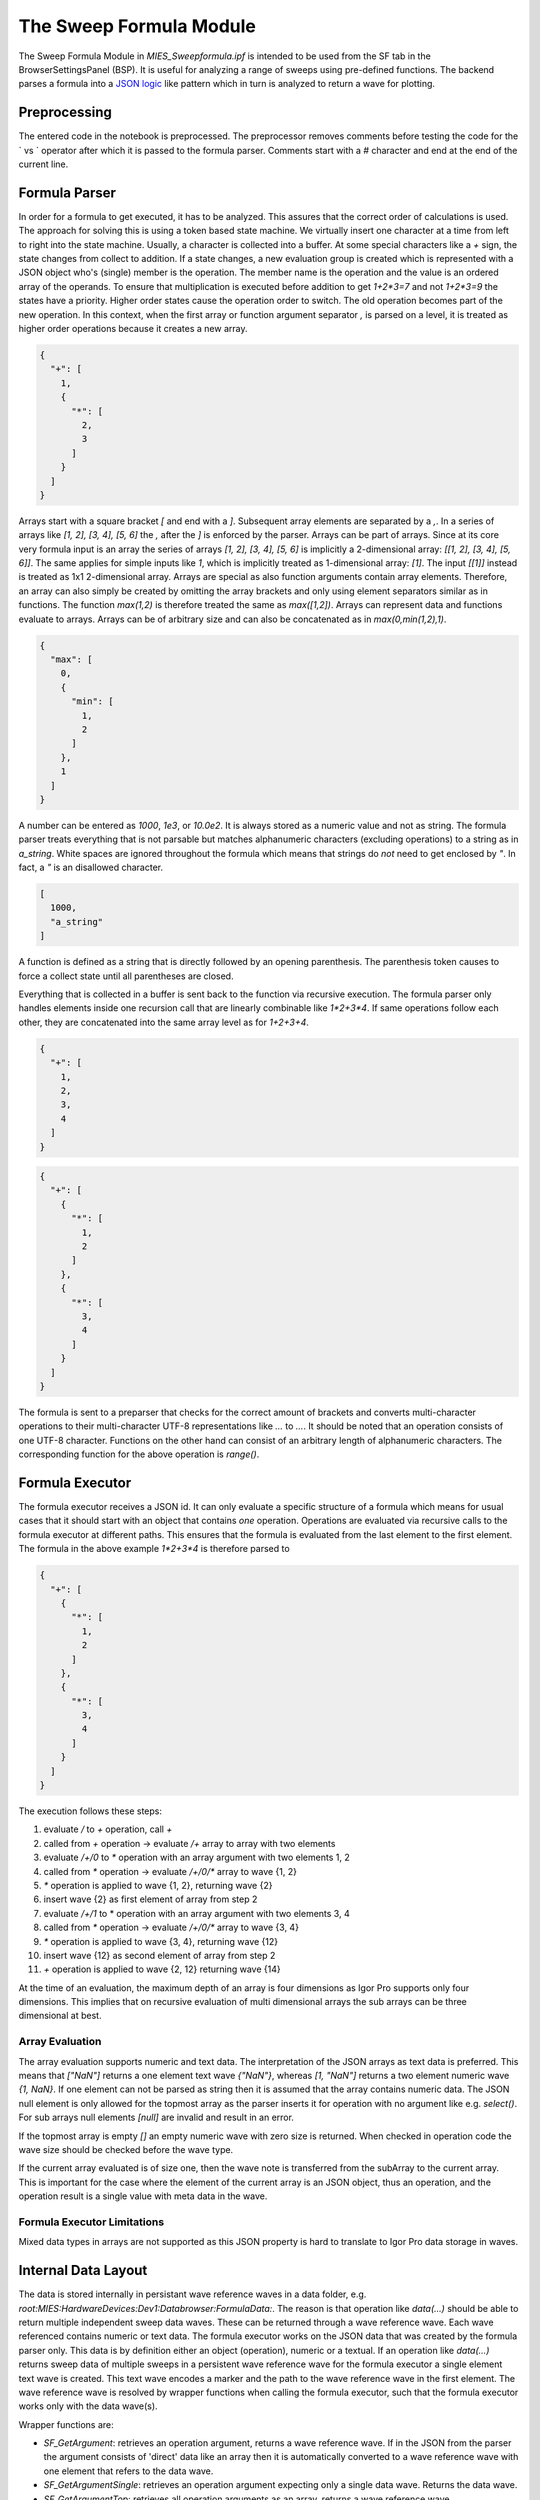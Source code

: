 ..  vim: set ts=3 sw=3 tw=79 et :

.. _SweepFormula:

The Sweep Formula Module
------------------------

The Sweep Formula Module in `MIES_Sweepformula.ipf` is intended to be used from
the SF tab in the BrowserSettingsPanel (BSP). It is useful for analyzing a
range of sweeps using pre-defined functions. The backend parses a formula into
a `JSON logic <http://jsonlogic.com/>`_ like pattern which in turn is analyzed
to return a wave for plotting.

Preprocessing
^^^^^^^^^^^^^

The entered code in the notebook is preprocessed. The preprocessor
removes comments before testing the code for the ` vs ` operator after which
it is passed to the formula parser.
Comments start with a `#` character and end at the end of the current line.

Formula Parser
^^^^^^^^^^^^^^

In order for a formula to get executed, it has to be analyzed. This assures
that the correct order of calculations is used. The approach for solving this
is using a token based state machine. We virtually insert one character at a
time from left to right into the state machine. Usually, a character is
collected into a buffer. At some special characters like a `+` sign, the state
changes from collect to addition. If a state changes, a new evaluation group is
created which is represented with a JSON object who's (single) member is the
operation. The member name is the operation and the value is an ordered array
of the operands. To ensure that multiplication is executed before addition to
get `1+2*3=7` and not `1+2*3=9` the states have a priority. Higher order states
cause the operation order to switch. The old operation becomes part of the new
operation. In this context, when the first array or function argument separator `,`
is parsed on a level, it is treated as higher order operations because it creates
a new array.

.. code-block:: json

   {
     "+": [
       1,
       {
         "*": [
           2,
           3
         ]
       }
     ]
   }

Arrays start with a square bracket `[` and end with a `]`. Subsequent array elements are
separated by a `,`. In a series of arrays like `[1, 2], [3, 4], [5, 6]` the `,` after
the `]` is enforced by the parser. Arrays can be part of arrays. Since at its core very
formula input is an array the series of arrays `[1, 2], [3, 4], [5, 6]` is implicitly
a 2-dimensional array: `[[1, 2], [3, 4], [5, 6]]`. The same applies for simple inputs like
`1`, which is implicitly treated as 1-dimensional array: `[1]`. The input `[[1]]` instead
is treated as 1x1 2-dimensional array.
Arrays are special as
also function arguments contain array elements. Therefore, an array can also
simply be created by omitting the array brackets and only using element
separators similar as in functions. The function `max(1,2)` is therefore
treated the same as `max([1,2])`. Arrays can represent data and functions
evaluate to arrays. Arrays can be of arbitrary size and can also be
concatenated as in `max(0,min(1,2),1)`.

.. code-block:: json

   {
     "max": [
       0,
       {
         "min": [
           1,
           2
         ]
       },
       1
     ]
   }

A number can be entered as `1000`, `1e3`, or `10.0e2`. It is always stored as a
numeric value and not as string. The formula parser treats everything that is
not parsable but matches alphanumeric characters (excluding operations) to a
string as in `a_string`. White spaces are ignored throughout the
formula which means that strings do *not* need to get enclosed by `"`. In fact,
a `"` is an disallowed character.

.. code-block:: json

   [
     1000,
     "a_string"
   ]

A function is defined as a string that is directly followed by an opening
parenthesis. The parenthesis token causes to force a collect state until all
parentheses are closed.

Everything that is collected in a buffer is sent back to the function via
recursive execution. The formula parser only handles elements inside one
recursion call that are linearly combinable like `1*2+3*4`. If same operations
follow each other, they are concatenated into the same array level as for
`1+2+3+4`.

.. code-block:: json

   {
     "+": [
       1,
       2,
       3,
       4
     ]
   }

.. code-block:: json

   {
     "+": [
       {
         "*": [
           1,
           2
         ]
       },
       {
         "*": [
           3,
           4
         ]
       }
     ]
   }

The formula is sent to a preparser that checks for the correct
amount of brackets and converts multi-character operations to their multi-character
UTF-8 representations like `...` to `…`. It should be noted that an
operation consists of one UTF-8 character. Functions on the other hand can
consist of an arbitrary length of alphanumeric characters. The corresponding
function for the above operation is `range()`.

Formula Executor
^^^^^^^^^^^^^^^^

The formula executor receives a JSON id. It can only evaluate a specific
structure of a formula which means for usual cases that it should start with an
object that contains *one* operation. Operations are evaluated via recursive
calls to the formula executor at different paths. This ensures that the formula
is evaluated from the last element to the first element. The formula in the
above example `1*2+3*4` is therefore parsed to

.. code-block:: json

   {
     "+": [
       {
         "*": [
           1,
           2
         ]
       },
       {
         "*": [
           3,
           4
         ]
       }
     ]
   }

The execution follows these steps:

1. evaluate `/` to `+` operation, call `+`
2. called from `+` operation -> evaluate `/+` array to array with two elements
3. evaluate `/+/0` to `*` operation with an array argument with two elements 1, 2
4. called from `*` operation -> evaluate `/+/0/*` array to wave {1, 2}
5. `*` operation is applied to wave {1, 2}, returning wave {2}
6. insert wave {2} as first element of array from step 2
7. evaluate `/+/1` to * operation with an array argument with two elements 3, 4
8. called from `*` operation -> evaluate `/+/0/*` array to wave {3, 4}
9. `*` operation is applied to wave {3, 4}, returning wave {12}
10. insert wave {12} as second element of array from step 2
11. `+` operation is applied to wave {2, 12} returning wave {14}

At the time of an evaluation, the maximum depth of an array is
four dimensions as Igor Pro supports only four dimensions. This implies that on
recursive evaluation of multi dimensional arrays the sub arrays can be
three dimensional at best.

Array Evaluation
""""""""""""""""

The array evaluation supports numeric and text data. The interpretation of the JSON arrays as
text data is preferred. This means that `["NaN"]` returns a one element text wave `{"NaN"}`,
whereas `[1, "NaN"]` returns a two element numeric wave `{1, NaN}`. If one element can not be
parsed as string then it is assumed that the array contains numeric data.
The JSON null element is only allowed for the topmost array as the parser inserts it for
operation with no argument like e.g. `select()`. For sub arrays null elements `[null]`
are invalid and result in an error.

If the topmost array is empty `[]` an empty numeric wave with zero size is returned.
When checked in operation code the wave size should be checked before the wave type.

If the current array evaluated is of size one, then
the wave note is transferred from the subArray to the current array. This is important for the case where the element of
the current array is an JSON object, thus an operation, and the operation result is a single value with meta data in the wave.

Formula Executor Limitations
""""""""""""""""""""""""""""

Mixed data types in arrays are not supported as this JSON property is hard to translate to Igor Pro data
storage in waves.

Internal Data Layout
^^^^^^^^^^^^^^^^^^^^

The data is stored internally in persistant wave reference waves in a data folder, e.g.
`root:MIES:HardwareDevices:Dev1:Databrowser:FormulaData:`. The reason is that operation like `data(...)`
should be able to return multiple independent sweep data waves. These can be returned through a
wave reference wave. Each wave referenced contains numeric or text data.
The formula executor works on the JSON data that was created by the formula parser only.
This data is by definition either an object (operation), numeric or a textual.
If an operation like `data(...)` returns sweep data of multiple sweeps in a persistent wave reference wave
for the formula executor a single element text wave is created.
This text wave encodes a marker and the path to the wave reference wave in the first element.
The wave reference wave is resolved by wrapper functions when calling the formula executor,
such that the formula executor works only with the data wave(s).

Wrapper functions are:

- `SF_GetArgument`: retrieves an operation argument, returns a wave reference wave. If in the JSON from the parser the argument consists of 'direct' data like an array then it is automatically converted to a wave reference wave with one element that refers to the data wave.
- `SF_GetArgumentSingle`: retrieves an operation argument expecting only a single data wave. Returns the data wave.
- `SF_GetArgumentTop`: retrieves all operation arguments as an array, returns a wave reference wave.
- `SF_GetOutputForExecutor`: Takes a wave reference wave as input and creates a single element text wave for returning further to the formula executor.
- `SF_GetOutputForExecutorSingle`: Takes a data wave as input, creates a single element wave reference wave referring to the data wave and creates text wave for returning further to the formula executor.

The wrapper function imply that the formula executor is never called directly from operation code.
Also directly parsing the JSON is not allowed in operation code because every argument could be another operation or multi dimensional array etc.

Debugging Formula Execution
^^^^^^^^^^^^^^^^^^^^^^^^^^^

By default only the currently used wave reference waves are persistent. For debugging the execution the `SWEEPFORMULA_DEBUG` define can be set:
`#define SWEEPFORMULA_DEBUG`.
When set all data waves and wave reference waves are stored persistently in the sweepformula working data folder that are created during the execution.
The naming scheme is as follows: "source_pointOfCreation" with

source
  typically the name of the operation or "ExecutorSubArrayEvaluation"

pointOfCreation:

output
  wave reference wave output of operation

dataInput
  data wave of direct data from JSON

refFromuserInput
  wave reference wave automatically created to for data wave of direct data from JSON

return_argX\_
  data wave(s) returned by an operation, X counts the data waves aka index in the associated wave reference wave

argTop
  prefix for the upper tags, added when data was parsed from the top level, used e.g. by `integrate(1, 2)`

The final wave name might be suffixed by a number guaranteeing unique wave names when multiple times the same operation was called.

Operations
^^^^^^^^^^

In the context of the formula executor, different operations and functions are
defined. Some of them are *MIES* specific, some of them are wrappers to Igor
Pro operations or functions, some borrowed from other languages and there are
also the simple, trivial operations. This section should give a list of the
available operations and give a look into how they are meant to be used

The trivial operations are `+`, `-`, `*`, `/`. They are defined for all
available dimensions and evaluate column based.

They can be used for evaluating

1. scalars with 1d waves as in `1 + [1, 2] = [1, 1] + [1, 2] = [2, 3]`
2. 1d waves with 1d waves as in `[1, 2] + [3, 4] = [4, 6]`
3. 1d waves with 2d waves as in `[1, 2] + [[3, 4], [5, 6]] = [[1 + 3, 2 + 5], [NaN + 4, NaN + 6]] = [[4, 7], [NaN, NaN]]`
4. 2d waves with 2d waves as in `[[1, 2], [3, 4]] + [[5, 6], [7, 8]] = [[6, 8], [10, 12]]`

The size in each dimension is expanded to match the maximum array size. The maximum array size is determined by the required maximum dimensions of the elements in the topmost array.
An array element can be a number, a string, an array or an operation. A number or string a scalar. An sub array or operaton result is scalar if it returns a single element.
The expansion is filled with for numeric waves with `NaN` or for textual waves with `""`.
In the special case of a scalar element, the value is expanded to the full size and dimensions of the expanded arrays size.
This means that in our first example, 1 is scalar and is internally expanded to an array of size 2 because the second operand determines the maximum size of 2:
`1 + [1, 2] == [1, 1] + [1, 2]`.
On the other hand in the third example above the first arrays size is expanded but not its value as it is not a scalar.
The array size expansion and scalar elements expansion is applied recursively for more dimensions.
Note that operations in array elements may return multi dimensional sub arrays that lead to an overall array expansion that is greater as the formula input suggests.

Statistical Operations
^^^^^^^^^^^^^^^^^^^^^^

min and max
"""""""""""

`min` and `max` return the minimum and maximum of an array.
The operation takes 1 to N arguments. The input data must be 1d or 2d, numeric and have at least one data point.
The operations work column based, such that for each column e.g. the maximum of all row values is determined. An 2d input array of size MxN is returned as 1d array of the size N.
When called with a single argument the operation accepts multiple data waves.
For this case the operation is applied on each input data wave independently and returns the same number of data waves.
The returned data type is `SF_DATATYPE_MIN` or `SF_DATATYPE_MAX`.
If input data type is `SF_DATATYPE_SWEEP` from the data operation the sweep meta data is transferred to the returned data waves.
The default suggested x-axis values for the formula plotter are sweep numbers.

.. code-block:: bash

   min([[1, 2],[3, 4]]) = [1, 2]

   max(min([[1, 2],[3, 4]])) = [2]

   min(2) == [2]

avg and mean
""""""""""""

.. code-block:: bash

   avg(array data[, string mode])

`avg` and `mean` are synonyms for the same operation.
They calculate the arithmetic average :math:`\frac{1}{n}\sum_i{x_i}`.

data: input data wave(s)

mode: optional parameter that defines in which direction the average is applied.
      - `in` default, applies the average over each input data wave. In this mode the operation returns the same number of waves as input waves were specified. Each output wave contains a single data point. If input data type is `SF_DATATYPE_SWEEP` from the data operation the sweep meta data is transferred to the returned data waves. The default suggested x-axis values for the formula plotter are sweep numbers.
      - `over` averages over all input data waves. In this mode the operation returns a single wave. `NaN` values in input waves are ignored in the average calculation. A trace generated from the returned wave will be shown as topmost trace in the default color for averaged data.

The returned data type is `SF_DATATYPE_AVG`.

.. code-block:: bash

   avg([1, 2, 3]) == [2]

   avg(data(select(selrange(ST), selchannels(AD), selvis(all))), over)

   avg(data(select(selrange(ST))), in)

root mean square
""""""""""""""""

`rms` calculates the root mean square :math:`\sqrt{\frac{1}{n}\sum_i{x_i^2}}` of a row if the wave is 1d. It calculates column based if the wave is 2d.
The operation takes 1 to N arguments. The input data must be 1d or 2d, numeric and have at least one data point.
The operations works column based, such that for each column e.g. the average of all row values is determined. An 2d input array of size MxN is returned as 1d array of the size N.
When called with a single argument the operation accepts multiple data waves.
For this case the operation is applied on each input data wave independently and returns the same number of data waves.
The returned data type is `SF_DATATYPE_RMS`.
If input data type is `SF_DATATYPE_SWEEP` from the data operation the sweep meta data is transferred to the returned data waves.
The default suggested x-axis values for the formula plotter are sweep numbers.

.. code-block:: bash

   rms(1, 2, 3) == [2.160246899469287]

   rms([1, 2, 3],[2, 3, 4],[3, 4, 5]) == [2.160246899469287, 3.109126351029605, 4.08248290463863]

variance
""""""""

`variance` calculates the variance of a row if the wave is 1d. It calculates column based if the wave is 2d.
Note that compared to the Igor Pro function `variance()` the operation does *not* ignore NaN or Inf.
The operation takes 1 to N arguments. The input data must be 1d or 2d, numeric and have at least one data point.
The operations works column based, such that for each column e.g. the average of all row values is determined. An 2d input array of size MxN is returned as 1d array of the size N.
When called with a single argument the operation accepts multiple data waves.
For this case the operation is applied on each input data wave independently and returns the same number of data waves.
The returned data type is `SF_DATATYPE_VARIANCE`.
If input data type is `SF_DATATYPE_SWEEP` from the data operation the sweep meta data is transferred to the returned data waves.
The default suggested x-axis values for the formula plotter are sweep numbers.

.. code-block:: bash

   variance(1, 2, 4) == [2.33333]

   variance([1, 2, 4],[2, 3, 2],[4, 2, 1]) == [2.33333, 0.33333, 2.33333]

stdev
"""""

`stdev` calculates the variance of a row if the wave is 1d. It calculates column based if the wave is 2d.
The operation does *not* ignore NaN or Inf.
The operation takes 1 to N arguments. The input data must be 1d or 2d, numeric and have at least one data point.
The operations works column based, such that for each column e.g. the average of all row values is determined. An 2d input array of size MxN is returned as 1d array of the size N.
When called with a single argument the operation accepts multiple data waves.
For this case the operation is applied on each input data wave independently and returns the same number of data waves.
The returned data type is `SF_DATATYPE_STDEV`.
If input data type is `SF_DATATYPE_SWEEP` from the data operation the sweep meta data is transferred to the returned data waves.
The default suggested x-axis values for the formula plotter are sweep numbers.

.. code-block:: bash

   stdev(1, 2, 4) == [1.52753]

   stdev([1, 2, 4],[2, 3, 2],[4, 2, 1]) == [1.52753, 0.57735, 1.52753]

Igor Pro Wrappers
^^^^^^^^^^^^^^^^^

area
""""

Use `area` to calculate the area below a 1D array using trapezoidal integration.

.. code-block:: bash

   area(array data[, variable zero])

The first argument is the data, the second argument specifies if the data is zeroed. Zeroing refers to an additional differentiation and integration of the data prior the
area calculation. If the `zero` argument is set to 0 then zeroing is disabled. By default zeroing is enabled.
If zeroing is enabled the input data must have at least 3 points. If zeroing is disabled the input data must have at least one point.
The operation ignores NaN in the data.
The operations works column based, such that for each column e.g. the area of all row values is determined. An 2d input array of size MxN is returned as 1d array of the size N.
An 3d input array of size MxNxO is returned as 2d array of the size NxO.
The operation accepts multiple data waves for the data argument.
For this case the operation is applied on each input data wave independently and returns the same number of data waves.
The returned data type is `SF_DATATYPE_AREA`.
If input data type is `SF_DATATYPE_SWEEP` from the data operation the sweep meta data is transferred to the returned data waves.
The default suggested x-axis values for the formula plotter are sweep numbers.

.. code-block:: bash

   area([0, 1, 2, 3, 4], 0) == [8]

   area([0, 1, 2, 3, 4], 1) == [4]

derivative
""""""""""

Use `derivative` to differentiate along rows for 1- and 2-dimensional data.

.. code-block:: bash

   derivative(array data)

Central differences are used. The same amount of points as the input is returned.
The input data must have at least one point.
The operation ignores NaN in the data.
The operation accepts multiple data waves for the data argument.
For this case the operation is applied on each input data wave independently and returns the same number of data waves.
The returned data type is `SF_DATATYPE_DERIVATIVE`.

.. code-block:: bash

   derivative(1, 2, 4) == [1, 1.5, 2]

   derivative([1, 2, 4],[2, 3, 2],[4, 2, 1]) == [1, 1, -2],[1.5, 0, -1.5],[2, -1, -1]

integrate
"""""""""

Use `integrate` to apply trapezoidal integration along rows. The operation returns the same number of points as the input wave(s).

.. code-block:: bash

   integrate(array data)

Note that due to the end point problem it is not the counter-part of `derivative`.
The input data must have at least one point.
The operation ignores NaN in the data.
The operation accepts multiple data waves for the data argument.
For this case the operation is applied on each input data wave independently and returns the same number of data waves.
The returned data type is `SF_DATATYPE_INTEGRATE`.

.. code-block:: bash

   integrate(1, 2, 4) == [0, 1.5, 4.5]

   integrate([1, 2, 4],[2, 3, 2],[4, 2, 1]) == [0, 0, 0],[1.5, 2.5, 3],[4.5, 5, 4.5]

butterworth
"""""""""""

The operation `butterworth` applies a butterworth filter on the given data
using `FilterIIR` from Igor Pro. The operation calculates along rows. It takes
four arguments:

.. code-block:: bash

   butterworth(array data, variable lowPassCutoffInHz, variable highPassCutoffInHz, variable order)

The first parameter `data` is intended to be used with the `data()` operation but
can be an arbitrary numeric array. The parameters lowPassCutoffInHz and
highPassCutoffInHz must be given in Hz. The maximum value for `order` is 100.
The operation accepts multiple data waves for the data argument.
For this case the operation is applied on each input data wave independently and returns the same number of data waves.
The returned data type is `SF_DATATYPE_BUTTERWORTH`.

.. code-block:: bash

   butterworth([0,1,0,1,0,1,0,1], 90E3, 100E3, 2) == [0, 0.863871, 0.235196, 0.692709, 0.359758, 0.60206, 0.425727, 0.554052]

xvalues and time
""""""""""""""""

The function `xvalues` or `time` are synonyms for the same function.
The function returns a wave containing the x-scaling of the
input data.

.. code-block:: bash

   xvalues(array data)

The output data wave has the same dimension as the input data. The x-scaling values are filled in the rows for all dimensions.
The operation accepts multiple data waves for the data argument.
For this case the operation is applied on each input data wave independently and returns the same number of data waves.

.. code-block:: bash

   xvalues(10, 20, 30, 40, 50) == [0, 1, 2, 3, 4]

   // The sweeps in this example were sampled at 250 kHz.
   // For each data point in the sweep the time is returned.
   time(data(select(selrange([0, 1000]), selchannels(AD), selsweeps()))) == [0, 0.004, 0.008, 0.012, ...]

setscale
""""""""

`setscale` sets a new wave scaling to an input wave. It accepts 2 to 5 arguments.

.. code-block:: bash

   setscale(array data, string dim[, variable dimOffset[, variable dimDelta[, string unit]]])

data
  input data wave

dim
  dimension where the scale should be set, either `d`, `x`, `y`, `z` or `t`.

dimOffset
  optional, the scale offset for the first data point. If not specified, `0` is used as default.

dimDelta
  optional, the scale delta for the data point distance. If not specified, `1` is used as default.

unit
  optional, the scale unit for the data points. If not specified, `""` is used as default.

If `d` is used for dim, then in analogy to Igor Pros SetScale operation the dimOffset and dimDelta argument set the nominal minimum and nominal maximum data values of the wave.

If `x`, `y`, `z` or `t` is used for dim and dimDelta is `0` then the default dimDelta `1` is used.

The operation accepts multiple data waves for the data argument.
For this case the operation is applied on each input data wave independently and returns the same number of data waves.

.. code-block:: bash

   xvalues(setscale([0, 1, 2, 3, 4], x, 0, 0.2, firkin)) == [0, 0.2, 0.4, 0.6, 0.8]

selchannels
"""""""""""

The operation `selchannels` allows to select channels.
`selchannels([str name]+)` converts named channels from strings to numbers.

The function accepts an arbitrary amount of channel names like `AD`, `DA` or
`TTL` with a combination of numbers `AD1` or channel numbers alone like `2`.
The maximum allowed channel number is `NUM_MAX_CHANNELS` (16). For all channel
types the channel numbers as given on the DAEphys panel are accepted.
The operation returns a numeric array of `[[channelType+], [channelNumber+]]` that has as
row dimension the number of the input strings.
When called without argument all channel types / channel numbers are set by setting the
returned value for type and number to `NaN`.
The result of `selchannels` has a data type attributed.

`selchannels` is intended to be used with the `select()` operation.

.. code-block:: bash

   selchannels([AD0, AD1, DA0, DA1]) == [[0, 0, 1, 1], [0, 1, 0, 1]]

   // Internally NaN is evaluated as joker for all channel types and all channel numbers
   selchannels() == [[NaN], [NaN]]

selsweeps
"""""""""

The operation `selsweeps` allows to select sweeps by their number and returns an 1d-array with the sweep numbers.
The operation accepts numbers, arrays and ranges as arguments. Any number of arguments can be specified.
In case no argument is given, then all sweeps are returned or if there are no sweeps a null wave is returned.
Each unique sweep number is returned only once.
The result of `selsweeps` has a data type attributed.

`selsweeps` is intended to be used with the `select()` operation.

.. code-block:: bash

   # For this example two sweeps were acquired
   selsweeps() == [0, 1]

   selsweeps(0) == 0

   selsweeps([1, 0]) == [1, 0]

   selsweeps(0...2) == [0, 1]

   # For this example 30 sweeps were acquired
   selsweeps(10, [20, 24], 26...30) == [10, 20, 24, 26, 27, 28, 29]

   # Each unique sweep number is returned only once
   selsweeps(0, 0, 1) == [0, 1]

selrange
""""""""

The operation `selrange` allows to specify a time interval either by epoch name or numbers in ms.
It takes zero or one argument, an epoch name/wildcard or an array with two
numeric values. The numeric values specify the start and end of a range.
The operation returns a dataset with a range specification array.
In case no argument is given, then a dataset with a full-range specification is returned.
The result of `selrange` has a data type attributed.

`selrange` is intended to be used with the `select()` operation.

.. code-block:: bash

   # returns a full-range
   selrange()

   # refers to epoch E1
   selrange(E1)

   # all stimset epochs
   selrange("E*")

   # refers to 30 ms to 100 ms
   selrange([30, 100])

   # refers to the range set by cursor A and B
   selrange(cursors(A,B))

selvis
""""""

The operation `selvis` allows to specify if selected data is taken from all sweeps or from the displayed sweeps only.
It takes zero or one argument that can be either `all` or `displayed`.
In case no argument is given, then the operation defaults to `displayed`.
The operation returns a text wave with a single element.
The result of `selvis` has a data type attributed.

`selvis` is intended to be used with the `select()` operation.

.. code-block:: bash

   # refers to displayed
   selvis()

   # refers to all
   selvis(all)

   # refers displayed
   selvis(displayed)

selcm
""""""

The operation `selcm` allows to specify how select filters data for clamp mode.
It takes between zero and any number of arguments.
Allowed arguments are `none`, `ic`, `vc`, `izero`, `all`. If no argument is given then `selcm` defaults to `all`.
The operation returns a a numeric value with a clamp code that is a logical ORed result of the given clamp modes.
The result of `selcm` has a data type attributed.

`selcm` is intended to be used with the `select()` operation.

.. code-block:: bash

   # sweep data in any clamp mode
   selcm()

   # sweep data acquired in current clamp and voltage clamp mode
   selcm(ic, vc)

   # sweep data acquired with no clamp mode (unassociated channels)
   selcm(none)

selstimset
""""""""""

The operation `selstimset` allows to specify how select filters data regarding the stimset wave name.
It takes between zero and any number of arguments.
Allowed arguments are strings that can contain wildcards.
If no argument is given then `selstimset` defaults to `*`.
The operation returns a a text wave with the stimset wave name wildcard patterns.
The result of `selstimset` has a data type attributed.

`selstimset` is intended to be used with the `select()` operation.

.. code-block:: bash

   # sweep data with any stimset wave name
   selstimset()

   # sweep data with all stimset wave names that start with pinky and all that end with brain
   selstimset("pinky*", "*brain")

selexp
""""""

The operation `selexp` allows to specify how select filters data regarding the experiment name.
It takes exactly one string argument. The string that can contain wildcards.
The operation returns a a text wave with the experiment name wildcard pattern.
The result of `selexp` has a data type attributed.

`selexp` is intended to be used with the `select()` operation.

.. code-block:: bash

   # sweep data from a specific experiment
   selexp("MyFirstExperiment.pxp")

   # sweep data from a specific experiment
   selexp("MySecondExp*")

seldev
""""""

The operation `seldev` allows to specify how select filters data regarding the DAC device name.
It takes exactly one string argument. The string that can contain wildcards.
The operation returns a a text wave with the device name wildcard pattern.
The result of `seldev` has a data type attributed.

`seldev` is intended to be used with the `select()` operation.

.. code-block:: bash

   # sweep data from a specific device
   seldev("ITC18*")

   # sweep data from a specific device
   seldev("Dev*")

selsetcyclecount
""""""""""""""""

When the operation `selsetcyclecount` is used with select it includes all sweeps with the specified set cycle count.
The operation takes exactly one numerical argument.
The operation returns a a numeric wave with a single element that has the value of the given argument.
The result of `selsetcyclecount` has a data type attributed.

`selsetcyclecount` is intended to be used with the `select()` operation.

.. code-block:: bash

   # sweeps that have a set cycle count of 5
   selsetcyclecount(5)

selsetsweepcount
""""""""""""""""

When the operation `selsetsweepcount` is used with select it includes all selection with the specified set sweep count.
The operation takes exactly one numerical argument.
The operation returns a a numeric wave with a single element that has the value of the given argument.
The result of `selsetsweepcount` has a data type attributed.

`selsetsweepcount` is intended to be used with the `select()` operation.

.. code-block:: bash

   # sweeps that have a set sweep count of 2
   selsetsweepcount(2)

selsciindex
"""""""""""

When the operation `selsciindex` is used with select it includes all selections that have the n-th unique stimset cycle id.
The specific order of the stimset cycle ids before this operation is applied depends on the other select filters applied in the `select` operation.
Selections with no stimset cycle id are discarded and not indexed.
The stimset cycle id depends on the headstage and thus, on channel type and channel number of the specific sweep.
The selection results are determined per headstage. Thus, if the other select filters result
in selections include multiple headstages then the n-th unique stimset cycle id is selected for each headstage seperately.
Selections are sorted by the following priority list (higher to lower): experiment name, sweep number, channel type, channel number.
The operation takes exactly one numerical argument.
The operation returns a a numeric wave with a single element that has the value of the given argument.
The result of `selsciindex` has a data type attributed.

`selsciindex` is intended to be used with the `select()` operation.

.. code-block:: bash

   # Looks at all sweep starting from sweep 3 with channel AD0. Selects all sweeps that have starting from sweep 3 the third unique stimset cycle id.
   select(selsweeps([3, 1000]), selchannels(AD0), selsciindex(3))

   # example, where the first three columns are the result of a selection, the last two columns are added for illustration
   # a possible selection with a two headstage setup could be select(selvis(all), selsweeps([0, 3]), selchannels(AD))
   Sweep ChannelType ChannelNumer Headstage StimsetCycleId
   0     AD          6            0         43
   0     AD          7            1         45
   1     AD          6            0         43
   1     AD          7            1         46
   2     AD          6            0         44
   2     AD          7            1         46

   # if based on this selection selsciindex(0) is applied:
   # select(selvis(all), selsweeps([0, 3]), selchannels(AD), selsciindex(0))
   # The result is
   Sweep ChannelType ChannelNumer Headstage StimsetCycleId
   0     AD          6            0         43
   1     AD          6            0         43
   0     AD          7            1         45
   # for headstage 0 the 0-th SCI index is 43
   # for headstage 1 the 0-th SCI index is 45

   # if based on this selection selsciindex(1) is applied:
   # select(selvis(all), selsweeps([0, 3]), selchannels(AD), selsciindex(1))
   # The result is
   Sweep ChannelType ChannelNumer Headstage StimsetCycleId
   2     AD          6            0         44
   1     AD          7            1         46
   2     AD          7            1         46
   # for headstage 0 the 1-th SCI index is 44
   # for headstage 1 the 1-th SCI index is 46

selracindex
"""""""""""

When the operation `selracindex` is used with select it includes all selections that have the n-th unique repeated acquisition cycle id.
The specific order of the repeated acquisition cycle ids before this operation is applied depends on the other select filters applied in the `select` operation.
Selections with no repeated acquisition cycle ids are discarded and not indexed.
The selections prior to the application of `selracindex` are sorted by the following priority list (higher to lower): experiment name, sweep number, channel type, channel number.
The operation takes exactly one numerical argument.
The operation returns a a numeric wave with a single element that has the value of the given argument.
The result of `selracindex` has a data type attributed.

`selracindex` is intended to be used with the `select()` operation.

.. code-block:: bash

   # Looks at all sweep starting from sweep 3 with channel AD0. Selects all sweeps that have starting from sweep 3 the third unique repeated acquisition cycle id.
   select(selsweeps([3, 1000]), selchannels(AD0), selracindex(3))

selexpandsci
""""""""""""

When the operation `selexpandsci` is used with select then select operates in a two-step regime.
First the common select filters e.g. by sweep number, stimset, etc. are applied.
Then for each of these selections the selections with the same stimset cycle id are also added.
For example when a single sweep/channel is selected all other sweeps from the same stimset cycle id can be collected for the resulting selections.
Intersections with additional selections from another select are applied afterwards.
The operation takes no argument.
The result of `selexpandsci` has a data type attributed.

`selexpandsci` is intended to be used with the `select()` operation.

.. code-block:: bash

   # Looks at all AD channels from sweep 1 and selects all sweeps with the same stimset cycle id.
   select(selsweeps(1), selchannels(AD), selexpandsci())

selexpandrac
""""""""""""

When the operation `selexpandrac` is used with select then select operates in a two-step regime.
First the common select filters e.g. by sweep number, stimset, etc. are applied.
Then for each of these selections the selections with the same repeated acquisition cycle are also added.
So for example when a single sweep/channel is selected all other sweeps from the same repeated acquisition cycle can be collected for the resulting selections.
Intersections with additional selections from another select are applied afterwards.
The operation takes no argument.
The result of `selexpandrac` has a data type attributed.

`selexpandrac` is intended to be used with the `select()` operation.

.. code-block:: bash

   # Looks at all AD channels from sweep 1 and selects all sweeps from the same repeated acquisition cycle.
   select(selsweeps(1), selchannels(AD), selexpandrac())

selivsccsweepqc
"""""""""""""""

The operation `selivsccsweepqc` allows to specify how select filters data
regarding the sweep quality check from the IVSCC analysis functions.
It takes between one argument that can be either `failed` or `passed`.
The operation returns a a text wave with the argument value as string.
The result of `selivsccsweepqc` has a data type attributed.

`selivsccsweepqc` is intended to be used with the `select()` operation.

.. code-block:: bash

   # sweep data where the analysis function passed the sweepqc check
   selivsccsweepqc(passed)

   # sweep data where the analysis function failed the sweepqc check
   selivsccsweepqc(failed)

selivsccsetqc
"""""""""""""

The operation `selivsccsetqc` allows to specify how select filters data
regarding the set quality check from the IVSCC analysis functions.
It takes between one argument that can be either `failed` or `passed`.
The operation returns a a text wave with the argument value as string.
The result of `selivsccsetqc` has a data type attributed.

`selivsccsetqc` is intended to be used with the `select()` operation.

.. code-block:: bash

   # sweep data where the analysis function passed the setqc check
   selivsccsetqc(passed)

   # sweep data where the analysis function failed the setqc check
   selivsccsetqc(failed)

cursors
"""""""

The `cursors` operation returns the x-values of the named cursor(s).

.. code-block:: bash

   cursors([A-J]+)

The cursors operation takes any number of arguments. If no argument is given
it defaults to `cursors(A, B)`. When `cursors` is used as argument for a range specification, e.g. for `data`
two arguments for `cursors` should be used to have a compatible output.
Valid cursor names are A-J. The operation returns a numeric 1d-wave containing the x-values of the named cursor(s).
If a named cursor is not present, then NaN is returned as position.

.. code-block:: bash

   cursors(A,B) vs A,B

   cursors() vs A,B // same as above

   cursors(B,A,D,J,I,G,G) // returns a 7 element array with the x-values of the named cursors

wave
""""

The `wave` operation returns the content of the referenced wave.

.. code-block:: bash

   wave(string pathToWave)

If no wave can be resolved at the given path a null wave is returned. The further handling depends how the operations receiving such null wave handles this special case.
The formula plotter skips null waves.

.. code-block:: bash

   wave(root:mywave)

text
""""

The operation `text` converts the given numeric data to a text data.

.. code-block:: bash

   text(array data)

This can be used to force, for example, a category plot.
`text` requires numeric input data. The output data has the same dimension as the input data. The output precision for the text are 7 digits after the dot.
The operation accepts multiple data waves for the data argument.
For this case the operation is applied on each input data wave independently and returns the same number of data waves.

.. code-block:: bash

   range(5) vs text(range(5))

data
""""

The `data` operation is the core of the `SweepFormula` library. It returns sweep data from *MIES*.

.. code-block:: bash

   data(selectData)

   data([selectData, selectData, ...])

The operation `data` retrieves selected sweep data.

It takes one argument that is either a `select` operation or an array of `select` operations.

If an array of `select` operations is specified then over each selected data is iterated
independently. Thus, one data expression can retrieve sweep data from
multiple `select` operations.

A given `selrange` in `select` as numbers or epoch extracts a subrange of data points from the sweep. The start and end time is converted to
closest integer indices, where the included points range from `startIndex` to `endIndex - 1`. This matches the general handling
of epochs in MIES, where the data point at the end time of an epoch is not part of the epoch range.

For each selected sweep/channel combination data returns a data wave. The data wave contains the sweep data for the specified range/epoch.
If no sweep/channel was selected then the number of returned data waves is zero. Each data wave gets meta data about the originating sweep/channel added.
The returned data type is `SF_DATATYPE_SWEEP`.

.. code-block:: bash

   # AD channels of all displayed sweeps with the range 0 - 1s
   data(select(selrange([0, 1000]), selchannels(AD)))

   # epoch "E1" range of the AD channels of all displayed sweeps
   data(select(selrange(E1), selchannels(AD)))

   # epoch "E1" range with the start offsetted by 10ms of the AD channels of all displayed sweeps
   sel = select(selchannels(AD))
   rng = epochs("E1", $sel) + [10, 0]
   data(select(selrange($rng), $sel))

   # sweep data from all epochs starting with "E" of the AD channels of all displayed sweeps
   data(select(selrange("E*"), selchannels(AD)))

   # sweep data from all epochs starting with "E"  and "TP" of the AD channels of all displayed sweeps
   sel1 = select(selchannels(AD))
   sel2 = select(selrange("E*"), $sel1)
   sel3 = select(selrange("TP*"), $sel1)
   data([$sel2, $sel3])

   # sweep data from all epochs that do not start with "E"  and that do start with "TP" of the AD channels of all displayed sweeps
   sel1 = select(selchannels(AD))
   sel2 = select(selrange("!E*"), $sel1)
   sel3 = select(selrange("TP*"), $sel1)
   data([$sel2, $sel3])

   # extract the first pulse from TTL1 as epoch and extract the AD data in that range
   sel1 = select(selchannels(TTL1))
   ep = epochs(E0_PT_P0, $sel1)
   data(select(selrange($ep), selchannels(AD)))

   # extract the first pulse from TTL1 as epoch with a start and end offset, then extract the AD data in that range
   sel1 = select(selchannels(TTL1))
   ep = epochs(E0_PT_P0, $sel1) + [50, 100]
   data(select(selrange($ep), selchannels(AD)))

   # filter by channel, clamp mode and stimset wave name, then based on that selection create one with epoch E0 and another with epoch E1 range
   # retrieve data for these two selections
   sel1 = select(selchannels(AD), selcm(ic), selstimsets("AD_phase0*"))
   sel2 = select(selrange(E0), $sel1)
   sel3 = select(selrange(E1), $sel1)
   data([$sel2, $sel3]])

labnotebook
"""""""""""

.. code-block:: bash

   labnotebook(array keys[, array selectData [, string entrySourceType]])

The labnotebook function returns the (case insensitive) `key` entry from the
labnotebook for the selected channel and sweep combination(s). For selectData
either a single `select` or an array of select's can be specified. If an array
is specified then over each selection is iterated independently.
The optional `entrySourceType` can be one of the constants `DataAcqModes` for data
acquisition modes as defined in `../MIES/MIES_Constants.ipf`. If the
`entrySourceType` is omitted it defaults to `DATA_ACQUISITION_MODE`. Wildcard
expressions using `*`/`!` are also supported. See :ref:`here <Table Numerical Labnotebook Description>`
for a list of stock labnotebook entries.

When the optional select argument is omitted, `select()` is used as default
that includes all displayed sweeps and channels.

The `labnotebook` operation returns a data wave for each selected sweep/channel
combination. Each data wave contains a single element, that is depending on the
requested labnotebook entry numerical or textual.

The returned data type is `SF_DATATYPE_LABNOTEBOOK`. If input data type is
`SF_DATATYPE_SWEEP` from the data operation the sweep meta data is transferred
to the returned data waves. The default suggested x-axis values for the formula
plotter are sweep numbers.

.. code-block:: bash

   labnotebook(
      "set cycle count",
      select(selchannels(AD)),
      DATA_ACQUISITION_MODE
   )

   labnotebook("*QC")

The function searches for numeric entries in the labnotebook first and then for
text entries.

anaFuncParam
""""""""""""

.. code-block:: bash

   anafuncparam(array keys[, array selectData])

The `anafuncparam` function returns the values of the requested analysis function
parameters for the selected channel and sweep combination(s). For selectData
either a single `select` or an array of select's can be specified. If an array
is specified then over each selection is iterated independently.
Wildcard expressions using `*`/`!` are also supported.
See :ref:`here <Table Analysis function parameters>` for a list of parameters
from analysis functions shipped with MIES.

When the optional select argument is omitted, `select()` is used as default
that includes all displayed sweeps and channels.

The returned data type is `SF_DATATYPE_ANAFUNCPARAM`. The default suggested
x-axis values for the formula plotter are sweep numbers.

.. code-block:: bash

   anafuncparam("SlopePercentage", select())

   anafuncparam(["OperationMode", "DA*"])

   anafuncparam("*")

findlevel
"""""""""

The operation `findlevel` returns the x-position of the first transition to the given level.

.. code-block:: bash

   findlevel(array data, variable level[, variable edge])

data
  one or multiple data waves. If multiple data waves are given then the same number of data waves is returned. The operation is applied for each data wave separately.

level
  level value to find

edge
  defines which transition is to be found. Valid values are  rising and falling `0`, rising `1` or falling `2`. The default for edge is rising and falling `0`.

The returned data type is `SF_DATATYPE_FINDLEVEL`.
If input data type is `SF_DATATYPE_SWEEP` from the data operation the sweep meta data is transferred to the returned data waves.

.. code-block:: bash

   findlevel([1, 2, 3], 1.5) == [0.5]

apfrequency
"""""""""""

The `apfrequency` operation returns the action potential frequency using the given method.

.. code-block:: bash

   apfrequency(array data[, variable method[, variable level[, string resultType[, string normalize,[string xAxisType]]]]])

data
  one or multiple data waves. If multiple data waves are given then the same number of data waves is returned. The operation is applied for each data wave separately.

method
  the method can be either

  * `0` for "full"
  * `1` for "instantaneous"
  * `2` for apcount
  * `3` for "instantaneous pair"

  The default method is `0`.

level
  level threshold for peak detection. The level refers to the amplitude of the sweep(s). level is a numeric value and defaults to 0.

resultType
  the result type defines what result(s) the apfrequency operation returns if the method `3` (instantaneous pair) is set.

  * `time` returns time intervals
  * `freq` returns frequencies.

normalize
  sets the way the results get normalized

  * `nonorm`: no normalzation is applied (default)
  * `normoversweepsmin`: normalizes over all sweeps based on the minimum result value in all sweeps based on the current method
  * `normoversweepsmax`: normalizes over all sweeps based on the maximum result value in all sweeps based on he current method
  * `normoversweepsavg`: normalizes over all sweeps based on the average result value in all sweeps based on the current method
  * `norminsweepsmin`: normalizes each sweep based on the minimum result value in the specific sweep based on the current method
  * `norminsweepsmax`: normalizes each sweep based on the maximum result value in the specific sweep based on the current method
  * `norminsweepsavg`: normalizes each sweep based on the average result value in the specific sweep based on the current method

xAxisType
  if the method `3` (instantaneous pair) is set then xAxisType defines the x-axis of the data display.

  * `time`: the x-axis shows the occurence in time of the first peak of the pair(s), default
  * `count`: the x-axis counts the pair(s)

The basic calculation for these methods are done using the below formulas where
:math:`l` denotes the number of found levels, :math:`t_{i}` the timepoint in
seconds of the level and :math:`T` the total x range of the data in seconds.

.. math::
   f_{\text{full}}               &= \frac{l}{T}                                                                   \\
   f_{\text{instantaneous}}      &= \frac{1}{\frac{\sum_{i = 0}^{i = l - 1} \left( t_{i + 1} - t_{i} \right)}{l}} \\
   f_{\text{apcount}}            &= l                                                                             \\
   f_{\text{instantaneous_pair}} &= \frac{1}{\left( t_{i + 1} - t_{i} \right)}

The method `2` (instantaneous) and `3` (instantaneous pair) treat the peaks as interleaved pairs of peaks and returns results only if there are two or more peaks found.

The returned data type is `SF_DATATYPE_APFREQUENCY`. If input data type is
`SF_DATATYPE_SWEEP` from the data operation the sweep meta data is transferred
to the returned data waves. There is no input data verification, so it is left
to the user to select a reasonable range or epoch.

.. code-block:: bash

   apfrequency([10, 20, 30], 1, 15)

   apfrequency(data(select(selrange(ST), selchannels(AD), selvis(all))), 3, 100, freq, normoversweepsavg, count)

   apfrequency(data(select(selrange(ST), selchannels(AD), selvis(all))), 3, 42, time, norminsweepsmin, time)

powerspectrum
"""""""""""""

The `powerspectrum` operation returns the power spectrum of the input data

.. code-block:: bash

   powerspectrum(array data[, string unit[, string average[, variable ratioFrequency[, variable cutOffFrequency[, string windowFunction]]]]])

data
  one or multiple data waves.

unit
  the unit can be either `default`, `dB` for decibel or `normalized` for the spectrum normalized by its total energy. The default method is `default`.
  `default` means e.g. if the signal unit is `V` then the y-axis unit of the power spectrum is `V^2`.

average
  this argument allows to enable averaging over all sweeps of the same channel/channeltype combination. Possible values are `avg` and `noavg`.
  The default average setting is `noavg`. If data waves do not originate from a sweep, then it is averaged over all of these data waves.
  e.g. if there are two data waves from sweep 0,1 AD1, two data waves from sweep 0,1 AD2 and two data waves not from a sweep then
  there will be three averaged waves: over all sweeps for channel combination AD1, over all sweeps for channel combination AD2 and over all data waves not from a sweep.

ratioFrequency
  this argument allows to specify a frequency where the ratio between base line and signal is determined through a gaussian fit with a linear base.
  A typical use is to look for line noise at 50 Hz or 60 Hz. If a non zero ratioFrequency is set then the result is a single data point per power spectrum wave.
  The returned ratio is `(amplitude + baseline_level) / baseline_level`. The default ratioFrequency is `0`, that disables the ratio determination.

cutOffFrequency
  The cutOffFrequency allows to limit the maximum displayed frequency of the powerspectrum. The default cutOffFrequncy is `1000` Hz.
  The maximum cutOffFrequency is half of the sample frequency. This argument is ignored if a ratioFrequency > 0 is set.

windowFunction
  allows to specify the window function applied for the FFT. The default windowFunction is `Hanning`.
  Possible options are `none` to disable the application of a window function and the window functions known to Igor Pro 9. See `DisplayHelpTopic "FFT"`.

The gaussian fit for the power ratio calculation uses the following constraints:

- The peak position must be between ratioFrequency ± 0.25 Hz
- The maximum FWHM are 5 Hz
- The amplitude must be >= 0
- The base of the peak must be > 0

If the fit fails a ratio of 0 is returned.

The returned data type is `SF_DATATYPE_POWERSPECTRUM`.
If input data type is `SF_DATATYPE_SWEEP` from the data operation and non-averaged power spectrum is calculated the sweep meta data is transferred to the returned data waves.

.. code-block:: bash

   powerspectrum(data(select(selrange(ST), selchannels(AD), selvis(all))))

   powerspectrum(data(select(selrange(ST), selchannels(AD), selvis(all))),dB,avg,0,100,HFT248D) // db units, averaging on, display up to 100 Hz, use HFT248D window

   powerspectrum(data(select(selrange(ST), selchannels(AD), selvis(all))),dB,avg,60) // db units, averaging on, determine power ratio at 60 Hz

.. _sf_op_psx:

psx
"""

The `psx` operation allows to classify miniature PSC/PSP's interactively.

.. code-block:: bash

   psx(id, [psxKernel(), numSDs, filterLow, filterHigh, maxTauFactor, psxRiseTime(), psxDeconvBPFilter()])

The function accepts one to seven arguments.

id
  identifier string, must adhere to strict igor object names.
  Used for identifying the data to store/query the results wave

psxKernel
  result from the `psxKernel` operation

numSDs
  Number of standard deviations for the gaussian fit of the all points histogram, defaults to 2.5

psxSweepBPFilter
  results from the `psxSweepBPFilter` operation

maxTauFactor
  maximum tau factor, the decay tau from fitting the event must be smaller than the fit range
  times maxTauFactor, defaults to 10

psxRiseTime
  results from the `psxRiseTime` operation

psxDeconvBPFilter
  results from the `psxDeconvBPFilter` operation

The plotting is implemented in a custom way. Due to that multiple `psx`
operations can only be separated by `with` and not `and`.

The filter order is internally made even as there is no difference in filter
order `n` and `n + 1` due to implementation details of the used operation
`FilterIIR`.

The filtering for both the sweep data and the deconvoluted data uses a backing down
algorithm for determining the filter order. The implementation starts with the
given order and decrements it by two as long as the filtering is not
successfull for all sweeps. If we reach zero we bail out. The used filter order
is stored in the wave note.

.. code-block:: bash

   psx(myID)
   psx(psxkernel(), 3, 400, 100)

See :ref:`sweepformula_psx` for an in-depth explanation of the available user
interface for acceptance/rejectance.

psxkernel
=========

Helper operation for `psx` which allows to create a custom kernel and choose
the subset of data to work on.

.. code-block:: bash

   psxkernel([array selectData, riseTau, decayTau, amp])

The function accepts zero to four arguments.

select
  selections and range to operate on from the `select` operation

riseTau
  Time constant for kernel, defaults to 1

decayTau
  Time constant for kernel, defaults to 15

amp
   Amplitude for kernel, defaults to -5

.. code-block:: bash

   psxkernel([100, 200])
   psxkernel([E0, E1]) # list of epoch names
   psxkernel(select(selrange(ST), selchannels(AD10), selsweeps(49, 50), selvis(all)), 2, 13, 2)

psxPrep
"""""""

The `psxPrep` operation outputs the peak threshold to be used for `psx` event searching.

   psxPrep(psx(), [numberOfSDs])

The function accepts one to two arguments.

psx
   results of the `psx` operation

numberOfSDs
   Number of standard deviations of the gaussian fit to return as threshold

.. code-block:: bash

   psxPrep(psx(psxKernel(select(selrange(E0))), 0.2, 400, 100, 12))

psxRiseTime
"""""""""""

The `psxRiseTime` operation is a helper operation for `psx` to manage the lower and upper thresholds for the rise time calculation
and the differential threshold for the onset time calculcation.

   psxRiseTime([lowerThreshold, upperThreshold, diffThreshold])

The function accepts zero to two arguments.

lowerThreshold
   defaults to 20%

upperThreshold
   defaults to 80%

diffThreshold
   defaults to 5%

.. code-block:: bash

   psxRiseTime(0.5)
   psxRiseTime(0.5, 0.9)
   psxRiseTime(0.5, 0.9, 0.15)

psxDeconvBPFilter
"""""""""""""""""

The `psxDeconvBPFilter` operation is a helper operation for `psx` to manage the deconvolution filter settings.
This filter is a bandpass filter.

   psxDeconvBPFilter([lowFreq, highFreq, order])

The function accepts zero to three arguments.

lowFreq [Hz]
   defaults to `NaN`

highFreq [Hz]
   defaults to `NaN`

order
   defaults to `NaN`

The default values of `NaN` are replaced inside `psx`. For the order this is
`7`, for the frequencies `500` (`lowFreq`) and `50` (`highFreq`).
Here `lowFreq` is the end and `highFreq` the start of the
passband, see also the description of `/LO` and `/HI` from `FilterIIR`. If the
frequency values are not ordered correctly, they are swapped.

.. code-block:: bash

   psxDeconvBPFilter(800, 100)
   psxDeconvBPFilter(400, 50, 11)

psxSweepBPFilter
"""""""""""""""""

The `psxSweepBPFilter` operation is a helper operation for `psx` to manage the sweep filter settings.
This filter is a bandpass filter.

   psxSweepBPFilter([lowFreq, highFreq, order])

The function accepts zero to three arguments.

lowFreq [Hz]
   defaults to `NaN`

highFreq [Hz]
   defaults to `NaN`

order
   defaults to `NaN`

The default values of `NaN` are replaced inside `psx`. For the order this is
`7`, for the frequencies `500` (`lowFreq`) and `50` (`highFreq`).
Here `lowFreq` is the end and `highFreq` the start of the
passband, see also the description of `/LO` and `/HI` from `FilterIIR`. If the
frequency values are not ordered correctly, they are swapped.

.. code-block:: bash

   psxDeconvBPFilter(800, 100)
   psxDeconvBPFilter(400, 50, 11)

psxstats
""""""""

Plot properties of the result waves of a miniature PSC/PSP classification. The
operation combines the data from all input sweeps. Also all ranges for each
sweep are combined.

The operation allows to visualize `psx` data from the results wave or locally,
i.e. from an `psx` operation from another formula separated by `and`. The
local results are prefered over the results wave.

The traces are colored using the common headstage colors. The markers are the
same as used for visualizing the event state in `psx` (accepted -> circle,
rejected -> triangle, undetermined -> square).

.. code-block:: bash

   psxstats(id, array selectData, prop, state, [postproc])

The function accepts four or five arguments.

id
  identifier string, must adhere to strict igor object names.
  Used for identifying the data to query, also from the results wave

select
  selections and range to operate on from the `select` operation

prop
  column of the `psx` event results waves to plot.
  Choices are: `amp`, `peak`, `peaktime`, `deconvpeak`, `deconvpeaktime`, `baseline`, `baselinetime`, `xinterval`,
  `slowtau`, `fasttau`, `weightedtau`, `estate`, `fstate`, `fitresult`, `slewrate`, `slewratetime`, `risetime`, `onsettime`

state
  QC state to select the events.
  Choices are: `accept`/`reject`/`undetermined`/`all`/`every`

  The used QC state depends on `prop`:

  - Fit state QC -> `tau`/`fstate`/`fitresult`
  - Event state QC for everything else

  The difference between `all` and `every` is that `all` plots the events from
  all possible states in **one** trace whereas `every` creates **multiple**
  traces, one for each state.

postproc
  post process the results, defaults to `nothing`
  Choices are: `nothing`, `stats`, `nonfinite`, `count`, `hist`, `log10`

  nothing
    no post processing

  stats
    calculate various statistical properties of the data

  nonfinite
    selects non-finite values (`-inf`/`NaN`/`inf`)

  count
    count the number of data elements

  hist
    create a histogram from the data

  log10
    apply the decadic logarithm (base 10) to each data point

.. code-block:: bash

   psxstats(myID, select(selrange(100, 200), selchannels(AD10), selsweeps([49, 50]), selvis(all)), amp, accept)
   psxstats(otherID, select(selrange(E0), selchannels(AD7), selsweeps(40...60), selvis(all)), xpos, every, log10)

fit
"""

The `fit` operation allows to perform a CurveFit on the given x and y data and
accepts exactly three parameters.

.. code-block:: bash

   fit(arrays xdata, arrays ydata, fitOp)

xdata, ydata
   one or multiple arrays with data

fitOp
   helper operation with fit type and possible constrained parameters,
   currently only `fitline` is available.

`xdata` and `ydata` all need to be 1D, but multiple can be given. The
number of points in the corresponding x and y waves must be the same.

Example:

.. code-block:: bash

   # we look at four sweeps
   sweeps = [5, 7, 8, 10]

   # grab the DA data from channel 0 and epoch E1
   selDA = select(selchannels(DA0), selsweeps($sweeps))
   dDA   = data("E1", $selDA)

   # E2 from AD channel 2
   selAD = select(selchannels(AD2), selsweeps($sweeps))
   dAD   = data("E2", $selAD)

   # calculate minimum for the data in each sweep,
   # but merge the data into one wave for the fit
   setX = merge(min($dDA))

   # and average for AD
   setY = merge(avg($dAD))

   # plot the extracted data
   $dDA

   and

   $dAD

   and

   # and the input data
   $setY vs $setX

   with

   # and do the fit
   fit($setX, $setY, fitline())

fitline
"""""""

The `fitline` operation allows to select a straight line for the `fit` and
accepts zero or one argument.

.. code-block:: bash

   fitline([textarray constraints])

constraints
   text array with constrain definitions like `K0=5`

.. code-block:: bash

   fit($xData, $yData, fitline())

   # holds the second fit parameter at 3
   fit($xData, $yData, fitline(["K1=3"]))

Utility Functions
^^^^^^^^^^^^^^^^^

select
""""""

The `select` operation allows to choose a selection of sweep data from given filter operations.
It is intended to be used with operations like `data`, `labnotebook`, `epochs`, `tp` and `select` itself.

.. code-block:: bash

   select(filter, filter, ...)

The function accepts any number of arguments from filter operations.

Filter operations are `selchannels`, `selsweeps`, `selrange`, `selvis`, `selscm`, `selstimset`, `selivsccsetqc`, `selivsccsweepqc`, `selexp`, `seldev`, `selrac`, `selsci`, `selsetcyclecount`, `selsetsweepcount`, `selsciindex`, `selracindex`, `select`.

Sweeps that fit all filter criteria are taken into the selection. Each filter operation except `select` may appear once as argument.
It is not required that the arguments have a specific order.

If a specific filter is not part of the arguments and none of the arguments is a `select` then default values are used:
- `selchannels`: select all channels
- `selsweeps`: select all sweep numbers
- `selrange`: select full range
- `selvis`: select displayed sweeps
- `selscm`: select all clamp modes
- `selstimset`: select all stimset wave names
- `selivsccsetqc`: IVSCC SetQC is ignored
- `selivsccsweepqc`: IVSCC SweepQC is ignored
- `selexp`: experiment name is ignored
- `seldev`: device name is ignored
- `selsetcyclecount`: set cycle count is ignored
- `selsetsweepcount`: set sweep count is ignored
- `selsciindex`: stimset cycle id index is ignored
- `selracindex`: repeated acquisition is index is ignored
- `selexpandrac`: expansion by repeated acquisition cycle is disabled
- `selexpandsci`: expansion by stimset cycle id is disabled

If a specific filter is not part of the arguments and there exists at least one arguments that is a `select` then these filters will be ignored:
- `selchannels`: select all channels
- `selsweeps`: select all sweep numbers
- `selrange`: select full range
- `selvis`: select all sweeps
- `selscm`: select all clamp modes
- `selstimset`: select all stimset wave names
- `selivsccsetqc`: IVSCC Set QC is ignored
- `selivsccsweepqc`: IVSCC Sweep QC is ignored
- `selexp`: experiment name is ignored
- `seldev`: device name is ignored
- `selsetcyclecount`: set cycle count is ignored
- `selsetsweepcount`: set sweep count is ignored
- `selsciindex`: stimset cycle id index is ignored
- `selracindex`: repeated acquisition is index is ignored
- `selexpandrac`: expansion by repeated acquisition cycle is disabled
- `selexpandsci`: expansion by stimset cycle id is disabled

If `select` arguments appear multiple times then the resulting selection is an intersection of all sweep/channel combinations that were selected
from all these `select` arguments.
i.e. if one select argument has Sweep 0 AD0, Sweep 1 AD0 selected and a second select argument has Sweep 1 AD0 selected then
only Sweep 1 AD0 remains selected because it appears in all selections.

The range specified through `selrange` is always taken from the topmost `select`.

If an experiment is specified with a wildcard pattern through `selexp` then there must be only a single matching experiment. The same applies for `seldev`. Only when the source is from a SweepBrowser with different loaded experiments then using `selexp` is senseful as e.g. for a DataBrowser the experiment is always the current experiment.

The filter criteria of the select filters are orthogonal (independent of each other) except for `selsciindex`, `selracindex`, `selexpandrac` and `selexpandsci`.
Internally first the orthogonal select filters are applied. Then based on the resulting selections `selsciindex`, `selracindex` is applied, then `selexpandsci`, `selexpandsci`.
Intersections with additional selections from select type arguments are executed afterwards.
This implies that created selections can not be further filtered once created (see example).

When `selexpandrac` is used then the selected sweep numbers from `selsweeps` are extended. For each sweep selected by
`selsweeps` sweeps numbers of the same repeated acquisition cycle are added. For the new sweep numbers selections are gathered with a modified copy of the initial selection filter:
- `selvis` is changed to `all`
- `selexp` is set to the experiment of the sweep number that was extended
- `seldev` is set to the device of the sweep number that was extended

The resulting selections are gathered for each additional sweep number. Finally all selections are reduced to be unique only.

When `selexpandsci` is used then first the selection is retrieved for `selsci` disabled. Then for each selection
for the sweep number / channel number / channel type combination the sweep numbers with the same stimset cycle id are determined. For these sweeps selections with the same channel number / channel type are added.
Finally all selections are reduced to be unique only.

The expansion through `selexpandsci` and `selexpandsci` operates on the current select filter.

The output is composite with two datasets of different type.
The first dataset contains a N x 4 array where the columns are sweep number, channel type, GUI channel number and row index of the sweepMap. The sweepMap only exists if the window is a SweepBrowser, for DataBrowser the values are set NaN in that column.
The second dataset contains a dataset with range specification.

The output of the N x 4 array is sorted. The order is sweep -> channel type -> channel number.
e.g. for two sweeps numbered 0, 1 that have channels AD0, AD1, DA6, DA7 from a DataBrowser:
`{{0, 0, 0, 0, 1, 1, 1, 1}, {0, 0, 1, 1, 0, 0, 1, 1}, {0, 1, 6, 7, 0, 1, 6, 7}, {NaN, NaN, NaN, NaN, NaN, NaN, NaN, NaN}}`.

If the mode for `selvis` is `displayed` and no traces are displayed then a null wave is returned.
If there are no matching sweeps found a null wave is returned.

.. code-block:: bash

   select()
   select(selvis(all))
   select(selchannels(AD4, DA), selsweeps(1, 5, 10...16), selvis(all))
   select(selchannels(AD2, DA5, AD0, DA6), selvis(all), selcm(ic, vc))
   select(selcm(none))
   select(selstimset("DA_*", "*cell"), selivsccsetqc(passed))

.. code-block:: bash

   sel1 = select(selchannels(AD0), selcm(ic), selivsccsetqc(passed))
   sel2 = select(selchannels(AD0), selcm(ic), selivsccsweepqc(failed))
   sel3 = select($sel1, $sel2, selrange(cursors(A,B)))
   sel4 = select(selsweeps(10...1000), selrange([30, 500]), $sel1, $sel2)
   sel5 = select(selsweeps(1, 2, 3), selrange(E1), selstimset("DA_*"), $sel1, $sel2)

.. code-block:: bash

   # For sel2 the SCI expansion applies to sweep 0, AD0. The selection result
   # of the expansion is then intersected with sweep 1 AD0 that was selected
   # through sel1.
   sel1 = select(selchannels(AD0), selsweeps(1), selvis(all))
   sel2 = select(selchannels(AD0), selsweeps(0), selvis(all), selexpandsci(), $sel1)

.. code-block:: bash

   # Note that the sel2 expression does not do a post-filtering of sel1
   # instead selracindex(5) is applied to the selections resulting from
   # the default filter setting for select for the case there is a select type argument present
   # Then these selections are intersected from sel1
   # Logically the intersection of the resulting selection works only for the orthogonal filter properties as a kind-of post-filter
   sel1 = select(selsciindex(3))
   sel2 = select(selracindex(5), $sel1)

range
"""""

The range function is borrowed from `python
<https://docs.python.org/3/library/functions.html#func-range>`_. It expands
values into a new array.

This function can also be used as an operation with the "…" operator which is
the Unicode Character 'HORIZONTAL ELLIPSIS' (U+2026). Writing "..." is automatically converted to "…".

.. code-block:: bash

   range(variable start[, variable stop[, variable step]])

   start...stop

   start…stop

The function generally accepts 1 to 3 arguments. The operation is intended to be
used with two arguments.

The returned data type is `SF_DATATYPE_RANGE`.

.. code-block:: bash

   range(1, 5, 0.7) == [1, 1.7, 2.4, 3.1, 3.8, 4.5]
   range(3) == [0, 1, 2]
   range(1, 4) == [1, 2, 3]

epochs
""""""

The epochs operation returns information from epochs.

.. code-block:: bash

   epochs(array names[, array selectData[, string type]])

name
  the name(s) of the epoch. The names can contain wildcard `*` and `!`.

selectData
  the second argument is a selection of sweeps and channels where the epoch information is retrieved from. It must be specified through the `select` operation. Any range specification that is part of the `select` result is ignored.
   When the optional second argument is omitted, `select()` is used as default that includes all displayed sweeps and channels.

type
  sets what information is returned. Valid types are: `range`, `name` or `treelevel`. If type is not specified then `range` is used as default.

The operation returns for each selected sweep times matching epoch a data wave. The sweep meta data is transferred to the output data waves.
If there was nothing selected the number of returned data waves is zero.
If the selection contains channels that do not have epoch information stored these are skipped in the evaluation. For associated AD channels the epoch information is retrieved from the associated DA channel.
If a selection has epoch information stored in the labnotebook and the specified epoch does not exist it is skipped and thus, not included in the output waves.

The output data varies depending on the requested type. Multiple epochs for one
sweep always result in additional columns.

range:
Each output data wave is numeric and has the start/end times in the rows [ms].

name:
Each output data wave is textual and contains name of the epoch.

treelevel:
Each output data wave is numeric and has the tree level of the epoch.

The returned data type is `SF_DATATYPE_EPOCHS`.
The default suggested x-axis values for the formula plotter are sweep numbers. The suggested y-axis label is the combination of the requested type (`name`, `tree level`, `range`) and the epoch name wildcards.

.. code-block:: bash

   // get stimset range (epoch ST) from all displayed sweeps and channels
   epochs(ST)

   // two sweeps acquired with two headstages set with PulseTrain_100Hz_DA_0 and PulseTrain_150Hz_DA_0 from _2017_09_01_192934-compressed.nwb
   epochs(ST, select(selchannels(AD)), range) == [[20, 1376.01], [20, 1342.67], [20, 1376.01], [20, 1342.67]]

   // get stimset range from epochs starting with TP_ and epochs starting with E from all displayed sweeps and channels
   epochs(["TP_*", "E*"], select(selchannels(AD)))

   // get stimset range from specified epochs from all displayed sweeps and channels
   epochs(["TP_B?", "E?_*"], select(selchannels(AD)))

   // get ranges for epochs TP_B0/TP_B1 where the start is offsetted by 5/10 ms
   epochs(["TP_B0", "TP_B1"], select(selchannels(AD))) + [[5, 10], [0, 0]]

tp
""

The `tp` operation returns analysis values for test pulses that are part of selected sweeps.

.. code-block:: bash

   tp(operation mode[, array selectData[, array ignoreTPs]])

The mode argument sets what test pulse analysis is run.
The following tp analysis modes are supported:

``tpbase()`` Returns the baseline level in pA or mV depending on the clamp mode.

``tpinst()`` Returns the instantaneous resistance values in MΩ.

``tpss()`` Returns the steady state resistance values in MΩ.

``tpfit(string fitFunc, string retValue[, variable maxTrail])`` Returns results from fitting the test pulse range.

See specific subsections for more details.

The second argument is a selection of sweeps and channels where the test pulse information is retrieved from.
It can be either a single `select` or an array with `select`s. If an array of selects is specified then over each selection is iterated independently.
If the optional second argument is omitted, `select()` is used as default that includes all displayed sweeps and channels.
Any range specification from the `select` is ignored when used with `tp`.
The `tp` operation pre-filters the selected sweeps, only sweeps with channel type `AD` are used.

The optional argument ``ignoreTPs`` allows to ignore some of the found test-pulses. The indices are zero-based and identify the
test-pulses by ascending starting time.

If a single sweep contains multiple test pulses then the data from the test
pulses is averaged before analysis. The included test pulses in a single sweep must have the same duration.

The operation returns multiple data waves. There is one data wave returned for each sweep/channel selected through selectData.
The sweep and channel meta data is included in each data wave.

The returned data type is `SF_DATATYPE_TP`.
The default suggested x-axis values for the formula plotter are sweep numbers. The suggested y-axis label is the unit of the analysis value (`pA`, `mV`, `MΩ`).

Test pulses that are part of sweeps are identified through their respective epoch short name, that starts with "TP" or "U_TP".
If in selectData nothing is selected the number of returned data waves is zero.
If a selected sweep does not contain any test pulse then for that data wave a null wave is returned.

.. code-block:: bash

   # Get steady state resistance from all displayed sweeps and channels
   tp(tpss())

   # Get steady state resistance from all displayed sweeps and AD channels
   tp(tpss(), select(selchannels(AD)))

   # Get base line level from all displayed sweeps and AD1 channel
   tp(tpbase(), select(selchannels(AD1)))

   # Get base line level from all displayed sweeps with AD1 channel and all sweeps with AD2 channel
   tp(tpbase(), [select(selchannels(AD1)), select(selchannels(AD2), selvis(all))])

   # Get base line level from all displayed sweeps and channels ignoring test pulse 0 and 1
   tp(tpbase(), select(), [0, 1])

   # Fit the test pulse from all displayed sweeps and channels exponentially and show the amplitude.
   tp(tpfit(exp, amp))

   # Fit the test pulse from all displayed sweeps and channels double-exponentially and show the smaller tau from the two exponentials.
   # The fitting range is changed from the default maximum of 250 ms to 500 ms if the next epoch is sufficiently long.
   tp(tpfit(doubleexp, tausmall, 500))

tpbase
======

The tpbase operation specifies an operation mode for the tp operation.
In that mode the tp operation returns the baseline level in pA or mV depending on the clamp mode.
tpbase uses a fixed algorithm and takes no arguments.

tpss
====

The tpss operation specifies an operation mode for the tp operation.
In that mode the tp operation returns the steady state resistance values in MΩ.
tpss uses a fixed algorithm and takes no arguments.

tpinst
======

The tpinst operation specifies an operation mode for the tp operation.
In that mode the tp operation returns the instantaneous resistance values in MΩ.
tpinst uses a fixed algorithm and takes no arguments.

tpfit
=====

The tpfit operation specifies an operation mode for the tp operation.
In that mode the tp operation fits data from test pulses with the specified fit function template and returns the specified fit result value.
By default the fit range includes the epoch that follows after the test pulse limited up to 250 ms. Whichever ends first. The default time limit can be overwritten with
the third argument.

.. code-block:: bash

   tpfit(string fitFunc, string retValue[, variable maxTrail])

The first argument is the name of a fit function, valid fit functions are ``exp`` and ``doubleexp``.
The fit function ``exp`` applies the fit: :math:`y = K_0+K_1*e^{-\frac{x-x_0}{K_2}}`.
The fit function ``doubleexp`` applies the fit: :math:`y = K_0+K_1*e^{-\frac{x-x_0}{K_2}}+K_3*e^{-\frac{x-x_0}{K_4}}`.

The second argument specifies the value returned from the fit function. Options are ``tau``, ``tausmall``, ``amp``, ``minabsamp`` and ``fitq``.
The option ``tau`` returns for the fit function ``exp`` the coefficient :math:`K_2`, for ``doubleexp`` it returns :math:`max(K_2, K_4)`.
The option ``tausmall`` returns for the fit function ``exp`` the coefficient :math:`K_2`, for ``doubleexp`` it returns :math:`min(K_2, K_4)`.
The option ``amp`` returns for the fit function ``exp`` the coefficient :math:`K_1`, for ``doubleexp`` it returns :math:`K_1` if :math:`max(|K_1|, |K_3|) = |K_1|`, :math:`K_3` otherwise.
The option ``minabsamp`` returns for the fit function ``exp`` the coefficient :math:`K_1`, for ``doubleexp`` it returns :math:`K_1` if :math:`min(|K_1|, |K_3|) = |K_1|`, :math:`K_3` otherwise.
The option ``fitq`` returns the fit quality defined as :math:`\sum_0^n{(y_i-y_{fit})^2}/(x_n-x_0)`.

The optional third argument specifies the time in [ms] after the test pulse that is included in the input data for the fit.
The trail starts at the begin of the `TP_B1` epoch. A maxTrail value of zero refers to the end of the `TP_B1` epoch.
The value of maxTrail can be negative up to the begin of `TP_B1`.
If maxTrail is not set then the trail range ends at the beginning of the next epoch on tree level 1 or 250 ms after the end of `TP_B1`, whichever occurs first.

log
"""

The `log` operation prints the first element of input wave to the command line but
passes the wave transparently to the next operation. It is useful for debugging
inside large formulas.

The operation accepts also multiple data waves as first argument.
For this case the operation is applied on each input data wave independently and returns the same number of data waves.

If the input wave is empty, then log prints nothing and the number of data waves returned is zero.

.. code-block:: bash

   // outputs "1" to the history area
   log(1, 10, 100) == [1, 10, 100]

log10
"""""

The `log10` operation applies the decadic (base 10) logarithm to its input.

The operation accepts also multiple data waves as first argument.
For this case the operation is applied on each input data wave independently and returns the same number of data waves.

.. code-block:: bash

   log10(1, 10, 100) == [0,1,2]

store
"""""

The `store` operation stores data in the labnotebook.

.. code-block:: bash

   store(string name, array data)

name
  name suffix for the labnotebook entry. The full entry name is  "Sweep Formula store [name]" without brackets.

data
  a data wave.

The entries are written to the textual results wave for documentation purposes and
later querying. The second parameter which can be any numerical/textual array,
or output from other operations, is serialized and stored under the given name.

The operation returns the data argument unchanged.

.. code-block:: bash

   store("fancy feature", [10, 100])

adds the entry "Sweep Formula store [fancy feature]" with a serialized version
of given array. The serialization format is JSON as described in the
preliminary `specification <https://github.com/AllenInstitute/ZeroMQ-XOP/#wave-serialization-format>`__.

merge
"""""

The `merge` operation combines multiple single-point waves into a single wave
and accepts one to infinite arguments.

.. code-block:: bash

   merge(array data1, array data2, ...)

data1, data2, ...
  data waves (numeric and text) with only one point.

Especially useful for fitting data from operations like `apfrequency` which
return the data from different sweeps in separate waves.

The operation currently throws away all metadata.

.. code-block:: bash

   merge(4, 7, 8) == [4, 7, 8]

concat
""""""

The concat operation allows to concatenate multiple arrays together.

.. code-block:: bash

   concat(array data1, array data2, ...)

data1, data2, ...
  data waves (numeric and text)

The operation accepts 1 to unlimited arguments. The dimensionality of all input
waves and their types must match.

.. code-block:: bash

   concat([1, 5, [3, 8]) == [1, 5, 3, 8]
   concat(["a", "b], ["e", "f"]) == [a, b, e, f]

dataset
"""""""

The `dataset` operation allows to create arbitrary datasets with any content
and accepts zero to infinite arguments.

.. code-block:: bash

   dataset(array data1, array data2, ...)

data1, data2, ...
  data waves (numeric and text)

Useful for testing SweepFormula itself mainly.

.. code-block:: bash

   dataset(1, [2, 3], "abcd") == [1], [2, 3], ["abcd]

Plotting
^^^^^^^^

When clicking the `Display` button in the SF tab the formula gets parsed, executed and
the result plotted. Evaluating the JSON object from the Formula Parser through the Formula Executor
gives a resulting wave.
For each data wave, the data from the rows is plotted as traces and the columns and layers
are evaluated as an array of traces. Thus, a single plotted trace is created by the following input:
`1, 2, 3, 4, 5`. Two traces with 5 data points each are created by this input:
`[1, 3], [2, 4], [3, 5], [4, 6], [5, 7]`. Whereas the input `0...10, 20...30` creates
ten traces with two data points each, starting with the first trace X = 0, Y = 0; X = 1, Y = 20.

In typical use cases instead of explicitly writing static data in the formula the data
operation is utilized that returns data in the correct layout.

The plotter parses the meta data from data waves as well. For suitable data types
trace colors and legend annotations are associated automatically. Operations can suggest x-values and x-axis labels to the plotter.
If the user has not specified a formula for the x-values then the plotter uses the suggested x-values instead.

If the formula results returns a null wave as wave reference wave an error is generated by the formula plotter.
If the formula results contains data waves that are null waves they are skipped by the formula plotter.

Plotting Text Waves
"""""""""""""""""""

The formula plotter supports that the y-data or the x-data can be a 1d-text-wave. The other wave must be numeric.
2d-text-waves are not supported for plotting.

Separate X-values
"""""""""""""""""

Sometimes it is useful to explicitly specify X values for a series of data values.
Therefore, two formulas can be plotted against each other by using the vs operator.

.. code-block:: bash

   0...10 vs range(10, 100, 10)

gives

.. figure:: svg/sweepFormulaPlot.svg
   :align: center

Note that in this example there are 10 Y-values and only 9 X-values returned by the
respective formula part. The resulting graph shows 9 data points and thus does not show
data points where either an X or Y value for the X, Y value pair is missing.

.. code-block:: bash

   min(data(select(selrange(TP), selchannels(AD0), selsweeps(4...11), selvis(all))))
   vs
   1...8

In the example the select operation selects channel AD0 from sweep 4, 5, 6, 7, 8, 9, 10 and 11. Thus, the data operation returns exactly 8 data waves with sweep data.
Therefore, the min operation returns 8 data waves with exactly one data point. With the specified X-wave that also contains 8 points
the first data wave from min gets the first value of the X-wave paired, the second data wave from min gets the second value of the X-wave paired a.s.o.

Multiple graphs
"""""""""""""""

Several graphs can generated with a single input by separating the formulas
with `and`. The `and` must be on an own line.

.. code-block:: bash

   0...10 vs range(10, 100, 10)
   and
   10...20 vs range(10, 100, 10)
   and
   20...30

The above code creates a panel with three separate graphs arranged vertically evenly spaced.

.. figure:: ScreenShots/sweepFormulaPlot4.png
   :align: center

Multiple Y-Formulas
"""""""""""""""""""

Several y-formulas can be plotted with the keyword `with`. The `with` must be
on an own line between the y-formulas. If the y-data contains different data
units the y-axis will show all data units separated by `/`. The `vs` allows to
set a custom x-formula for the *single* y-formula left to it. Variables, see
next section, can be used to reuse x-formulas for multiple statements without
code duplication.

.. code-block:: bash

   xdata = range(10, 100, 10)

   0...10
   with
   20...30 vs $xdata
   and
   30...40
   with
   40...50 vs $xdata

Variables
^^^^^^^^^

Variables store results of expressions. In formulas variables are included as strings prefixed by `$`.
They are specified in the lines before the formula expression. The format of a variable definition is
`variableName = expression`. The variable name must start with a letter. Further allowed letters are alphanumeric and `_`.
The variable names are treated case-insensitive.

.. code-block:: bash

   c = cursors(A,B)
   s = select(selrange($c), selchannels(AD), selvis(all))

   data($s)

The section containing the variable definition can contain empty lines. The first line that is not fulfilling the format for a variable definition is treated as the first line
of the formula expression(s) section. Variable definitions can use variables that were defined in a preceding line.

.. code-block:: bash

   c = cursors(A,B)
   s = select(selrange($c), selchannels(AD), selvis(all))
   d = data($s)

   $d

Previous variable content is discarded when the formula notebook is executed.

Limitations of the current variable definition concept:
  - The expression for a variable definition is resolved to a single wave reference wave
  - A single variable can not replace multiple arguments of an operation as operation arguments are processed one-at-a-time.

.. code-block:: bash

   # This does NOT work
   c = cursors(A,B)
   s = select(selrange($c), selchannels(AD), selvis(all))
   p = $s, $s # p is resolved to a single numerical array

   data($p) # the data operation sees a single argument

As a general rule of thumb the result of an operation is a single wave reference wave and thus valid for a variable assignment.

Variables are stored in the Data/SweepBrowsers data folder in the `variableStorage` wave.

Getting Quick Help
^^^^^^^^^^^^^^^^^^

In the Sweep Formula notebook it is possible to get a quick help for operation and keywords like `vs` and `and`.
Mark the operation in question with the mouse and hover over it, a tooltip appears that shows the help for this operation.
Alternatively hold shift and right-click to jump to the `Help` tab that shows the help for the marked operation.

Writing Operations
^^^^^^^^^^^^^^^^^^

The following sketches some templates to write an operation.

Generally the JSON must not be parsed by the operation itself, but the wrapper functions have to be used.

Steps:

- Get and check the number of arguments.
- Retrieve and check all mandatory arguments. Use `SF_GetArgument` for arguments that can consist of multiple data waves and `SF_GetArgumentSingle` for arguments that are expected to return only a single data wave.
- Retrieve all optional arguments from last to first and set for each a default value of not present. (see also operation code for `setscale`)
- Create a output waveRef wave with `SF_CreateSFRefWave` of the correct size.
- Execute the operation calculation, typically for each input data wave independently.
- Be aware that a data wave might be a null wave, check sanity of input data wave, tranfer scales from input to calculation result if possible
- Handle the Meta data, set a data type and transfer the wave notes on demand.
- Return the operation result(s) through `SF_GetOutputForExecutor` or `SF_GetOutputForExecutorSingle` if the operation has only a single data wave as result.
- Add the data type handling in `SF_GetTraceColor` and `SF_GetMetaDataAnnotationText` for proper trace colors and legend annotations in the formula plotter.

Example code for a typical operation taking three arguments, the first argument is some kind of input data.

.. code-block:: igorpro

   static Function/WAVE SF_OperationTemplate(variable jsonId, string jsonPath, string graph)

	  variable numArgs
	  string inDataType

	  numArgs = SF_GetNumberOfArguments(jsonID, jsonPath) // Get number of arguments 0 to N
	  SF_ASSERT(numArgs <=3, "Operation has 3 arguments at most.") // Check if number of arguments is correct
	  SF_ASSERT(numArgs > 1, "Operation needs at least two arguments.")

     WAVE/WAVE arg0 = SF_GetArgument(jsonID, jsonPath, graph, SF_OP_OPSHORTNAME, 0) // Get first argument, this getter allows multiple data waves in the argument
     // For easy operation arguments it is good to have only a single argument with multiple data waves

	  WAVE arg1 = SF_GetArgumentSingle(jsonID, jsonPath, graph, SF_OP_OPSHORTNAME, 1, checkExist=1) // Get second argument, only a single data wave is expected that must exist
	  SF_ASSERT(DimSize(arg1, ROWS) == 1, "Too many input values for argument two") // Sanity checks for second argument
	  SF_ASSERT(IsNumericWave(arg1), "opName argument two must be numeric")

     // Parse optional arguments from last to first
	  if(numArgs == 3)
		  WAVE arg2 = SF_GetArgumentSingle(jsonID, jsonPath, graph, SF_OP_OPSHORTNAME, 2, checkExist=1)
		  SF_ASSERT(DimSize(arg2, ROWS) == 1, "Too many input values for parameter edge")
		  SF_ASSERT(IsNumericWave(arg2), "edge parameter must be numeric")
	  else
        // Set default value for optional argument if not existing
		  Make/FREE edge = {FINDLEVEL_EDGE_BOTH}
	  endif

     // Create output wave
	  WAVE/WAVE output = SF_CreateSFRefWave(graph, SF_OP_OPSHORTNAME, DimSize(arg0, ROWS))
	  output = OperationCalculation(arg0[p], arg1[0], arg2[0])

     // Handle meta data
     // Set data type and transfer sweep information if input data was of the correct type

	  SetStringInJSONWaveNote(results, SF_META_DATATYPE, SF_DATATYPE_THISOP)
	  inDataType = GetStringFromJSONWaveNote(dataRef, SF_META_DATATYPE)
	  if(!CmpStr(inDataType, SF_DATATYPE_SWEEP))
		  SF_TransferFormulaDataWaveNote(arg0, output, "Sweeps", SF_META_SWEEPNO)
	  endif

     // Return multiple data waves to executor, the function will wrap the wave ref wave to a one element text wave
	  return SF_GetOutputForExecutor(results, graph, SF_OP_OPSHORTNAME)
   End

   static Function/WAVE OperationCalculation(WAVE/Z input, variable arg1, variable arg2)

	  if(!WaveExists(input))
		  return $""
	  endif

     // Sanity checks on input data waves
	  SF_ASSERT(IsNumericWave(input), "opname requires numeric data as input")
	  SF_ASSERT(WaveDims(input) <= 2, "opname accepts only upto 2d data")
	  SF_ASSERT(DimSize(input, ROWS) > 0, "opname requires at least one data point")
	  // Do the actual calculation
     MatrixOP/FREE out = sqrt(averageCols(magsqr(input)))^t
     // Transfer the scaling if possible
	  SF_FormulaWaveScaleTransfer(input, out, COLS, ROWS)

	  return out
   End

Example code for an operation taking the top array as input data. The specific difference here is that we use a convention that if there
is only a single argument then we parse it as it could possibly an argument with multiple data waves. If it is just regular data then it is converted
to a single data wave with one element and thus, stays compatible with the `SF_GetArgumentTop` parsing, if that would have encountered a single element.
This allows to put output from e.g. `data` directly in such an operation as first argument. The operation works then on each data wave separately.

.. code-block:: igorpro

   static Function/WAVE SF_OperationTemplate(variable jsonId, string jsonPath, string graph)

	  variable numArgs

	  numArgs = SF_GetNumberOfArguments(jsonId, jsonPath)
	  if(numArgs > 1)
		  WAVE/WAVE input = SF_GetArgumentTop(jsonId, jsonPath, graph, SF_OP_OPSHORTNAME)
	  else
		  WAVE/WAVE input = SF_GetArgument(jsonId, jsonPath, graph, SF_OP_OPSHORTNAME, 0)
	  endif
	  WAVE/WAVE output = SF_CreateSFRefWave(graph, SF_OP_OPSHORTNAME, DimSize(input, ROWS))

	  output[] = OperationCalculation(input[p])

	  SFH_TransferFormulaDataWaveNoteAndMeta(input, output, SF_OP_OPSHORTNAME, SF_DATATYPE_OP)

	  return SF_GetOutputForExecutor(output, graph, SF_OP_OPSHORTNAME, clear=input)
  End

  static Function/WAVE OperationCalculation(WAVE/Z input)

    // data waves can be null
	 if(!WaveExists(input))
		return $""
	 endif

	 SF_ASSERT(IsNumericWave(input), "opName requires numeric input data.")
	 SF_ASSERT(DimSize(input, ROWS) > 0, "opName input must have at least one data point")
    // Do actual calculation
	 WAVE out = NewFreeWave(IGOR_TYPE_64BIT_FLOAT, 0)
	 Integrate/METH=1/DIM=(ROWS) input/D=out
    // Transfer scales and adapt
	 CopyScales input, out
	 SetScale/P x, DimOffset(input, ROWS), DimDelta(input, ROWS), "dx", out

	 return out
  End

The function `SFH_TransferFormulaDataWaveNoteAndMeta` transfers the meta information and wave notes of the reference and data waves.
It also updates the operation stack information. There are two cases where `SFH_TransferFormulaDataWaveNoteAndMeta` can not be used:

- The operation does not take an input reference wave
- The operation returns data through `SF_GetOutputForExecutorSingle` that creates the reference wave.

For operations that do not take an input reference wave that is calculated to an output reference wave the approach is to update the operation stack
meta information directly through `JWN_SetStringInWaveNote(output, SF_META_OPSTACK, AddListItem(SF_OP_OPSHORT, ""))`.
If `SF_GetOutputForExecutorSingle` is called then the optional parameter `opStack` should be set to the previous operation stack. For operations like
`selsweeps()` there is no previous operation, thus the parameter would be `opStack=""`.

It should be noted that there is a difference for parsing a single first argument through `SF_GetArgument` or `SF_GetArgumentTop`.
`SF_GetArgument` starts execution for argument 0 specifically at the `/0` JSON path location, whereas `SF_GetArgumentTop` starts execution at `/`.
Set the case that the first argument is `wave(pathToWave)` with a 1d-wave containing a single element with value `17`.
`SF_GetArgument` executes the `wave` operation first, whereas `SF_GetArgumentTop` executes the array `[wave(pathToWave)]` first.
Thus, `SF_GetArgument` sees with the resolved `wave` operation `[17]`, whereas `SF_GetArgumentTop` sees `[[17]]`. Therefore the first returns a
`{17}` wave and the latter a `{{17}}` wave.

More complex operation such as `data` build the output wave reference wave dynamically. See `SF_GetSweepsForFormula` how the output wave is build depending on selectData and the found sweeps.

Meta Data Handling
""""""""""""""""""

Operation as well as the formula plotter can evaluate returned meta data from the result wave(s). Generally meta data is set through JSON wave notes.
Data wave independent meta data is set in the wave ref wave, whereas data wave dependent data is set as note of the data wave(s) itself.
Currently certain key constants for meta data fields are defined.

For the wave ref wave:

- SF_META_DATATYPE: string, data type of operation result (some operations are transparent for that)
- SF_META_XAXISLABEL: string, suggested label for the x-axis for the plotter, typically combined with x-value meta data in the data wave(s)
- SF_META_YAXISLABEL: string, suggested label for the y-axis for the plotter
- SF_META_OPSTACK: string, tracks the operation stack

For the data wave(s):

- SF_META_SWEEPNO: number, number of the sweep that provided the source data
- SF_META_CHANNELTYPE: number, channel type from the sweep that provided the source data
- SF_META_CHANNELNUMBER: number, channel number from the sweep that provided the source data
- SF_META_XVALUES: wave, suggested x-wave for the plotter to display this data wave

See also `SF_OperationLabnotebookImpl`, where such meta data is set.

The function `SFH_TransferFormulaDataWaveNoteAndMeta` transfers meta data from one operation to the next.
If the following conditions are met then a suggested X-values are set in the meta data:

- The input data type is SF_DATATYPE_SWEEP and all output data waves have no wave units for x set and all output data waves have only one data point -> sweep number is set as X-value and "Sweeps" as x label
- For any not above specified input data type: if all output data wave have one data point and all output data waves have no wave units for x set and the input data wave has a sweep number value set in the meta data ->  sweep number is set as X-value and "Sweeps" as x label

.. code-block:: bash

   min(
     butterworth(
       integrate(
         derivative(
           data(select(selrange(TP), selchannels(AD0), selsweeps(4...11), selvis(all)))
         )
       )
     ,4,100,4)
   )

In the above example the data operation sets sweep number as meta data. The `SFH_TransferFormulaDataWaveNoteAndMeta` function transfers that meta data also to the results of the outer operations.
The data waves returned from the min operation contain only a single data point and the result complies with the second set of conditions mentioned above. Thus, the results are
displayed in the plotter with sweep numbers on the x-axis and "Sweeps" as x-label.

Operation Stack
"""""""""""""""

The operation stack meta data is updated in the called operation, typically through `SFH_TransferFormulaDataWaveNoteAndMeta`.
It is a semicolon separated list of operations called for a single formula, where the most recent operation is at the front of the list.
Operations where data from several sources is joined, like `plus` discard the previous operation stack. Thus, the operation stack contains
only operations that were relevant for the strands of data that reaches ultimately the formula plotter.
The operation stack information is used to create the trace legend(s) in the graph(s) as well as for the trace names.
Also the trace color is determined through evaluation of the operation stack. For example, only if the operation stack indicates that the most recent data
originated from a `data()` operation without intermediate operations that break this data strand, such as `+`, then the meta iformation about sweep data is taken to
determine the traces color.

Argument Setup Stack
""""""""""""""""""""

The idea of the argument setup stack is to store the arguments of each operation to be able determine differences between formulas
in the end. This information can be used to change the trace style for differently setup formulas when plotted in the same graph with the
`with` keyword. Also in the legend it can be shown what was setup differently.
Operations can prepare argument setup information through a key/value style text wave with two columns. The wave is created with
`SFH_GetNewArgSetupWave` and is filled then by the operation e.g.:

.. code-block:: igorpro

	WAVE/T argSetup = SFH_GetNewArgSetupWave(5)

	argSetup[0][%KEY] = "Method"
	argSetup[0][%VALUE] = SF_OperationApFrequencyMethodToString(method)
	argSetup[1][%KEY] = "Level"
	argSetup[1][%VALUE] = num2str(level)
	argSetup[2][%KEY] = "ResultType"
	argSetup[2][%VALUE] = timeFreq
	argSetup[3][%KEY] = "Normalize"
	argSetup[3][%VALUE] = normalize
	argSetup[4][%KEY] = "XAxisType"
	argSetup[4][%VALUE] = xAxisType

This information is stored when `SFH_TransferFormulaDataWaveNoteAndMeta` is called with the optional `argSetup` argument.
If not setup by the operation, by default the only argSetup entry is the operation short name. Thus, the information content
without setting it up is the same as in the operation stack.

The information is evaluated in the Formula Plotter to determine if traces from different formulas specified through the `with` keyword
need to be shown with a different marker or line style. It also adapts the legend to show details about differences in arguments in formulas.

.. code-block:: igorpro

   apfrequency(data(select(selrange(ST), selchannels(AD), selvis(all))), 3, 100, freq, normoversweepsavg, count)
   with
   apfrequency(data(select(selrange(ST), selchannels(AD), selvis(all))), 3, 100, time, norminsweepsavg, count)

